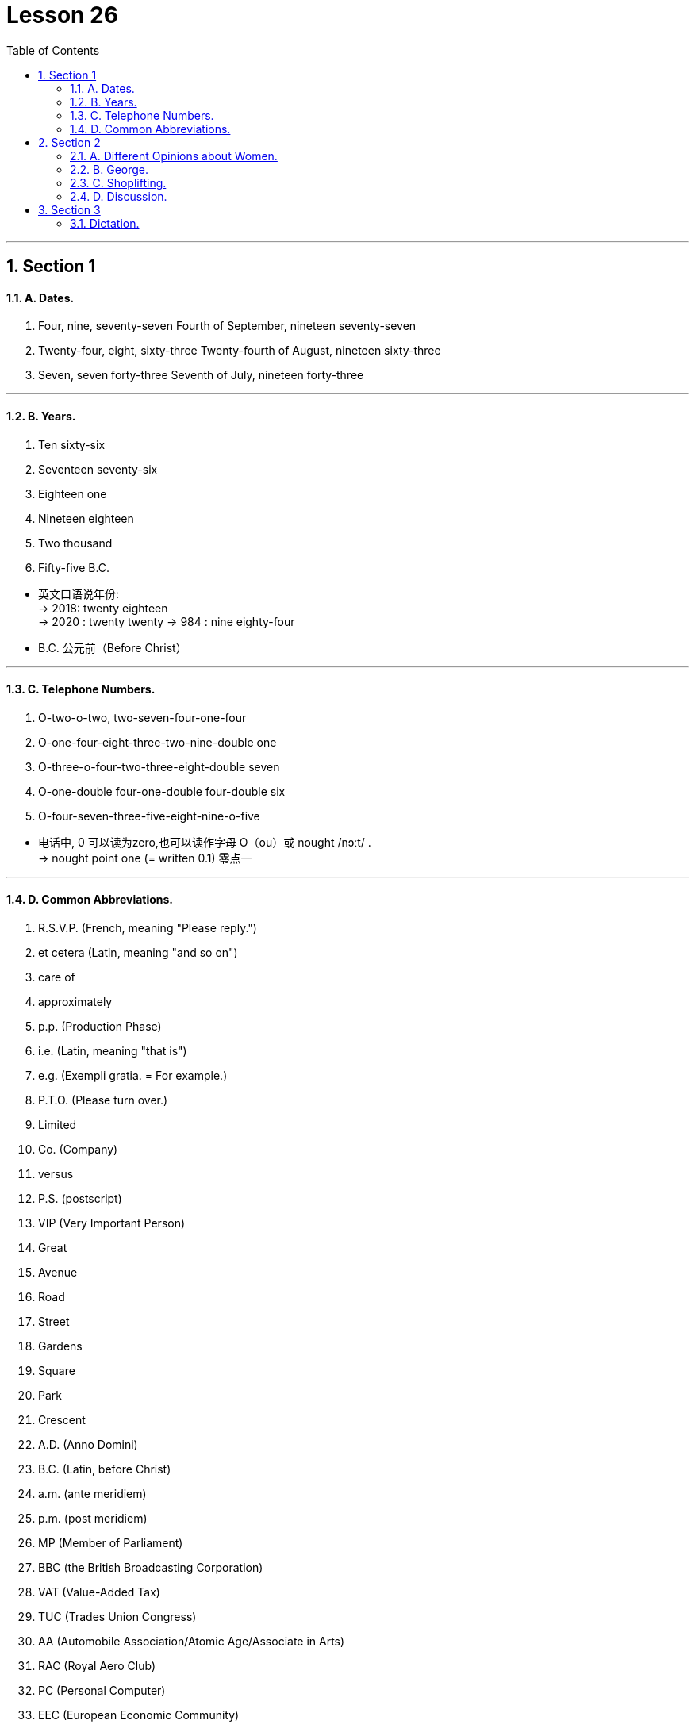 
= Lesson 26
:toc: left
:toclevels: 3
:sectnums:
:stylesheet: ../../+ 000 eng选/美国高中历史教材 American History ： From Pre-Columbian to the New Millennium/myAdocCss.css

'''




== Section 1

==== A. Dates.

1. Four, nine, seventy-seven
Fourth of September, nineteen seventy-seven +
2. Twenty-four, eight, sixty-three
Twenty-fourth of August, nineteen sixty-three +
3. Seven, seven forty-three
Seventh of July, nineteen forty-three

---

==== B. Years.

1. Ten sixty-six +
2. Seventeen seventy-six +
3. Eighteen one +
4. Nineteen eighteen +
5. Two thousand +
6. Fifty-five B.C.

[.my1]
====
- 英文口语说年份: +
-> 2018:  twenty eighteen +
-> 2020 : twenty twenty
-> 984 : nine eighty-four

- B.C. 公元前（Before Christ）
====


---

==== C. Telephone Numbers.

1. O-two-o-two, two-seven-four-one-four +
2. O-one-four-eight-three-two-nine-double one +
3. O-three-o-four-two-three-eight-double seven +
4. O-one-double four-one-double four-double six +
5. O-four-seven-three-five-eight-nine-o-five

====
- 电话中, 0 可以读为zero,也可以读作字母 O（ou）或 nought  /nɔːt/ . +
-> nought point one (= written 0.1) 零点一
====

---

==== D. Common Abbreviations.

1. R.S.V.P. (French, meaning "Please reply.") +
2. et cetera (Latin, meaning "and so on") +
3. care of +
4. approximately +
5. p.p. (Production Phase) +
6. i.e. (Latin, meaning "that is") +
7. e.g. (Exempli gratia. = For example.) +
8. P.T.O. (Please turn over.) +
9. Limited +
10. Co. (Company) +
11. versus +
12. P.S. (postscript) +
13. VIP (Very Important Person) +
14. Great +
15. Avenue +
16. Road +
17. Street +
18. Gardens +
19. Square +
20. Park +
21. Crescent +
22. A.D. (Anno Domini) +
23. B.C. (Latin, before Christ) +
24. a.m. (ante meridiem) +
25. p.m. (post meridiem) +
26. MP (Member of Parliament) +
27. BBC (the British Broadcasting Corporation) +
28. VAT (Value-Added Tax) +
29. TUC (Trades Union Congress) +
30. AA (Automobile Association/Atomic Age/Associate in Arts) +
31. RAC (Royal Aero Club) +
32. PC (Personal Computer) +
33. EEC (European Economic Community)

[.my1]
====
- R.S.V.P : abbr. （法）请答复（Répondez S'il Vous PlaÎt）
- approximately (ad.) 大概；大约；约莫 +
-> The journey took approximately seven hours. 旅程大约花了七个小时。
- p.p. : abbr. 过去分词（past participle）

- i.e. :  (from Latin 'id est' ) 也就是，亦即（源自拉丁文id est） +
-> the basic essentials of life, *i.e.* housing, food and water 生活的基本需要，即住房、食物和水

- e.g. : for example (from the Latin 'exempli gratia' ) 例如（源自拉丁文exempli gratia） +
-> popular pets, e.g. cats and dogs 很多人喜爱的宠物，如猫和狗

- P.T.O. : abbr. 请翻阅次页（Please Turn Over）/ 家长教师联谊组织（Parent Teacher Organization）

- Co. :  company 公司；商号；商行 +
-> Pitt, Briggs & Co. 皮特—布里格斯公司

-  P.S. : abbr. 常务秘书（Permanent Secretary）；附言（postscript）；每秒（Per Second）；客轮（Passenger Steamer）
- postscript : (abbr. PS ) an extra message that you add at the end of a letter after your signature （加于信末的）附言，又及 / extra facts or information about a story, an event, etc. that is added after it has finished 补充；补编；后话；跋

- avenue :(abbr. [ "Ave.", "Av." ] ) a street in a town or city （城镇的）大街

- cres·cent : [ C ] a curved shape that is wide in the middle and pointed at each end 新月形；月牙形 +
=> 来自PIE*ker , 创造，生长，词源同create。-esce, 表起始。最早指月相由亏转盈的阶段，但后来错误的用来指这一阶段的形状。 +
image:../img/crescent.jpg[,10%]

- A.D. : abbr. （拉）公元（耶稣诞生之后，用于年代）（Anno Domini） +
=> Anno是“年”, Domini是“主”的意思. 在英语中是“in the year of our Lord”.

- a.m. :abbr. 上午，午前（ante meridiem） +
=> ante- 作前缀,表示 "在...之前". meridiem  正午

- p.m. :abbr. 下午（post meridiem）

- MP : abbr. 国会议员（Member of Parliament）；

- VAT :[ U ] ( BrE ) a tax that is added to the price of goods and services (abbreviation for '*value added tax*' ) 增值税（全写为value added tax） +
-> ￡27.50 + VAT 27.50英镑加增值税 +
-> Prices include VAT. 价格中含增值税。

- TUC : Trades Union Congress . The TUC is an organization to which many British trade/labor unions belong. 英国职工大会（下设英国许多工会）

- AA : abbr. 嗜酒者互诫协会（Alcoholics Anonymous）；汽车协会（Automobile Association）；瘾君子互诫协会（Addicts Anonymous）；会计学准学士（Associate in Accounting）

- RAC : abbr. 英国皇家飞行俱乐部（Royal Aero Club）；英国皇家汽车俱乐部（Royal Automobile Club）；美国研究分析公司（Research Analysis Corporation）；加拿大铁路协会（Railway Association of Canada）；雷达进场控制（Radar Approach Control）

- EEC :abbr. 汽车废气排放系统（Exhaust Emission Control）；欧洲经济共同体（European Economic Community）
====


---

== Section 2

==== A. Different Opinions about Women.

Man: I see that dreadful women's liberation group was out in Trafalgar Square yesterday.
Hmm. In my opinion, they all talk rubbish. +
Woman: But you can't really believe they all talk rubbish. +

Man: Of course, I can. I consider that it is unfeminine(a.) to protest. +
Woman: But you can't really believe it's unfeminine to protest. +

[.my1]
====
- dreadful (a.) very bad or unpleasant 糟糕透顶的；讨厌的；令人不快的 / causing fear or suffering 可怕的；令人畏惧的；使人痛苦的 +
-> What a dreadful thing to say! 话说得太难听了！ +
-> Jane looked dreadful (= looked ill or tired) . 简看上去脸色很不好。 +
-> a dreadful accident 可怕的事故

- unfeminine adj. 不温柔的；不适于妇女的；不象女性的
====




Man: Women should be seen and not heard. +
Woman: But you can't really believe that women should be seen and not heard. +

Man: Certainly. It's my belief that a woman's place is in the home. +
Woman: But you can't really believe that a woman's place is in the home. +

Man: Yes. And she should stay there. Women should look after men. +
Woman: But you can't really believe women should look after men. +

Man: Created to feed and support them. That's what they were. I'm certain that women
are intellectually inferior(a.) to men. +
Woman: But you can't really believe women are intellectually inferior to men. +

Man: *Not only* inferior, *but* I know they can't do a man's job. +
Woman: But you can't really believe they can't do a man's job. +
Man: Yes, Maggie. That's my firm belief. But don't tell your mother I said that.

[.my1]
====
- intellectually adv. 智力上；理智地；知性上
- inferior (a.)~ (to sb/sth) not good or not as good as sb/sth else 较差的；次的；比不上…的 / of lower rank; lower 级别低的；较低的 +
-> of inferior quality 劣质的 +
-> an inferior officer 下级军官
====



---

==== B. George.


George's mother was worried about him. One evening, when her husband came
home, she spoke to him about it. +
"Look, dear," she said, "you must talk to George. He left school three months ago. He
still hasn't got a job, and he isn't trying to find one. All he does is smoke, eat and play
records." +
George's father sighed. It had been a very tiring(a.) day at the office. +
"All right," he said, "I'll talk to him. +

[.my1]
====
- sigh (v.) 叹气；叹息
- tiring (a.)令人困倦的；使人疲劳的；累人的
====



"George," said George's mother, knocking at George's door, "your father wants to
speak to you." +
"Oh!" +
"Come into the sitting room, dear." +
"Hello, old man," said George's father, when George and his mother joined him in the
sitting-room. +
"Your father's very worried about you," said George's mother. "It's time you found a
job." +
"Yes," replied George without enthusiasm. +

[.my1]
====
- old man : ( informal ) a person's husband or father 老公；老爸
- enthusiasm (n.)[ U ] ~ (for sth/for doing sth) : a strong feeling of excitement and interest in sth and a desire to become involved in it 热情；热心；热忱
====




George's mother looked at her husband. +
"Any ideas?" he asked hopefully. +
"Not really," said George. +
"What about a job in a bank?" suggested George's mother, "or an insurance company perhaps?" +
"I don't want an office job," said George. +
George's father nodded sympathetically. +

"Well, what do you want to do?" asked George's mother. +
"I'd like to travel," said George. +
"Do you want a job with a travel firm then?" +
"The trouble is," said George," I don't really want a job at the moment. I'd just like to
travel and see a bit of the world." +
George's mother raised her eyes to the ceiling. "I give up," she said.

[.my1]
====
- Any ideas 有何想法?
- Not really :used to say "no" in a way that is not very forceful or definite +
-> "Do you want to go to a movie?" "No, not really."
- sympathetically 悲怜地，怜悯地；富有同情心地
====



---

==== C. Shoplifting.

A manager is talking about the prevention of shoplifting.

Well, I manage a small branch of a large supermarket, and we lose a lot of money
through shoplifting. I have to try to prevent it, or else I'll lose all my profits.

A lot of
shoplifting is done by young people, teenagers in groups. They do it for fun. They're not
frightened so we have to make it difficult for them.

Obviously a supermarket can't have
chains or alarms on the goods, so we have store detectives(n.), who walk around like
ordinary shoppers, otherwise they'll be recognized.

[.my1]
====
- shoplifting (n.)冒充顾客在商店行窃（罪） +
=> shop,商店，lift,小偷小摸。
- branch :  树枝 / a local office or shop/store belonging to a large company or organization 分支；分部；分行；分店

- They're not frightened so we have to make it difficult for them.  他们不害怕，所以我们得给他们制造点困难。

- store detective : a person employed by a large shop/store to watch customers and make sure they do not steal goods 商店专抓行窃者的雇员
- detective  侦探；警探
- otherwise they'll be recognized.  否则他们就会被认出来。
====



We have big signs up, saying
'shoplifters will be prosecuted(v.),' but that doesn't help much. We've started putting cash
desks at all the exits, we've found we have to do that, or else the shoplifters will walk
straight out with things. Of course, that worries the ordinary shopper who hasn't found
what he wanted.

We also use closed-circuit television, but that's expensive. In fact, all
good methods of prevention are quite expensive, and naturally, they make our prices
more expensive, but it has to be done, otherwise shoplifting itself will make all the prices
much higher, and the public doesn't want that!

[.my1]
====
- prosecute (v.)~ (sb) (for sth/doing sth) : to officially charge sb with a crime in court 起诉；控告；检举
- cash desk 收款处；收银台
- closed-circuit : ADJ A closed-circuit television or video system is one that operates within a limited area such as a building. 闭路式的
====



---

==== D. Discussion.

Principal: We are very honored to have Tania Matslova here today. It is only ten o'clock
and Tania has already done two hours of practice. And she kindly agreed to watch your
rehearsal(n.) after that. She is very interested in the training of young dancers and wants to
ask questions. Don't forget, however, that Miss Matslova has two performances today.
She must not get too tired ... Miss Tania Matslova. +

[.my1]
====
- principal :大学校长；学院院长 / 主要演员；主角 /  ( technical 术语 ) a person that you are representing, especially in business or law （尤指商务或法律事务的）当事人，委托人
- 今天我们很荣幸邀请到塔尼亚·马特斯洛娃。
- practice 实践；实际行动
- re·hearsal (n.)  time that is spent practising a play or piece of music in preparation for a public performance  排演；排练 /预演；演习
- informal 不拘礼节的；友好随便的；非正规的
- remember (v.)回想起; 想起；记起
- It all depends 要看情况而定; 视情形而定
====

Tania: Good morning. We're going to be very informal, aren't we? Why are you standing?
Move some chairs. Let's sit in a circle.
(sound of chairs being moved, excited voices and piano music)  +

Tania: That's better. I can see you now. And I want to congratulate you. Your rehearsal
was very professional. I was impressed by your technique and your feeling for the music. I
remembered myself twenty years ago.  +
Do you think twenty years is a long time? It all
depends. You must look forward to twenty years of practising six hours every day. Twenty
years of traveling uncomfortably. Twenty years of going to bed instead of going to parties.
 +
Do you look forward to this discipline? I didn't know how difficult my life was going to be,
but I wouldn't change it. The important thing is ... I'm still dancing. For me, dancing is living. +
I'm so sorry. I'm talking too much. Would you like to ask me some questions?  +




James: I would. I'm really worried about my career, Miss Matslova. +
Tania: Please call me Tania. What's your name? + +
James: James, Tania. +
Tania: So, James. Why are you worried? +
James: I love dancing but I hate changing in cold dressing rooms. I don't mind practising
every day. In fact, I like it, I enjoy exercising. But *I'm fed up with* going to bed early every
night and refusing invitations to parties. I like travelling ... but not if it's uncomfortable. I'm confused. Do you think I should carry on? +

[.my1]
====
- but I hate changing in cold dressing rooms. 但我讨厌在冷冰的更衣室里换衣服。
- dressing room : a room for changing your clothes in, especially one for actors or, in British English, for sports players （演员的）化装间；（英国英语，运动员的）更衣室
- be fed up with 感到厌烦; 受够了, 腻了
- carry on :  If you carry on doing something, you continue to do it. 继续
====




Tania: It depends what you want, James. Would you rather go on dancing or would you
rather live a normal, ordinary life? +
James: I want to do both. +
Tania: That, my dear James, is impossible. *I'm fed up with* getting up early. I'm tired(a.) of
travelling. I've always hated leaving my family for weeks or months. But ... I'm a dancer
and I look forward to dancing as long as I can. What can I say? If you don't want to be a
professional dancer more than anything else, you'd better change your plans. +

James: Thank you, Miss M ... er, Tania. Your advice was really helpful. I can see now that
`主` just being keen(a.) on dancing `系` isn't enough for a career. +

[.my1]
====
- would rather... (than) 宁愿；更喜欢
- tired (a.)~ of sb/sth |~ of doing sth 厌倦；厌烦
- `主` just being keen on dancing `系` isn't enough for a career. 仅仅热衷于跳舞对职业来说是不够的。
====




Principal: I'm quite sure you are all grateful to Miss Matslova for spending so much time
with you. +
Tania: James, please let me know what you decide to do. I think you are very talented(a.) but
that isn't enough. It depends what you want. And that applies to all of you. You must make
up your minds.

[.my1]
====
- grateful (a.)~ (to sb) (for sth) |~ (to do sth) |~ (that...) :  感激的；表示感谢的
- talented 有才能的；天才的；有才干的
- And that applies to all of you. You must make
up your minds. 这也适用于你们所有人。你们必须拿定主意。
- make up ones mind 下定决心
====


---

== Section 3

==== Dictation.

Jacqueling *got out of* the bus and *looked around* her. It was typical(a.) of the small
villages of that part of the country.  +
The houses stood in two long lines on either side of the dusty road which led to the capital. In the square, the paint was *peeling off* the Town Hall, and some small children were running up and down its steps, laughing.  +
On the other side there were a few old men sitting outside a cafe playing backgammon and smoking their pipes.  +
A lonely donkey was quietly munching(v.) the long dry grass at the foot of the statue that stood in the center of the square.  +
Jacqueling sighed.

[.my1]
====
- Jacqueling got out of the bus and looked around her. : Jacqueling 下了车，环顾四周。

- typical (a.)
1.~ (of sb/sth) 典型的；有代表性的::
-> This meal is typical of local cookery. 这是有当地风味的饭菜。
2.~ (of sb/sth) ( often disapproving ) behaving in the way that you expect 不出所料；特有的::
-> It was typical of her to forget. 她这个人就是爱忘事。

- The houses stood in two long lines on either side of the dusty road which led to the capital.  这些房子, 在通往首都的尘土飞扬的道路两边, 排成两长队。

- paint 油漆；油漆涂层
- *peel (v.)~ (sth) away/off/back* : to remove a layer, covering, etc. from the surface of sth; to come off the surface of sth 剥掉；揭掉；剥落

- Town Hall :  a building containing local government offices and, in Britain, usually a hall for public meetings, concerts, etc. 镇公所；市政厅；（英国）市镇集会所

- cafe  咖啡馆，小餐馆（供应饮料和便餐，在英美国家通常不供应酒类）
- backgammon : 十五子棋戏（棋盘上有楔形小区，两人玩，掷骰子决定走棋步数） +
=> 这是一种双方各有十五枚棋子、掷骰子决定行棋格数的游戏。人们曾在古代巴比伦王国一位王后的墓穴中发掘出一块已有五千年历史的镶底精美的十五子棋的棋盘。 Backgammon的字面含义是“回子游戏”。*早期英语的“游戏”不写作game，而是写作gamen*，因此，backgammon即back game，因为玩这种游戏时，棋子常被“送回”对方，再重新放入棋盘。 +
image:../img/backgammon.jpg[,10%]

- munch (v.)~ (on/at) sth : to eat sth steadily and often noisily, especially sth crisp 大声咀嚼，用力咀嚼（脆的食物） +
-> She munched on an apple. 她在大口啃苹果。

- Jacqueling sighed. :  Jacqueling 叹了口气。
====

---
